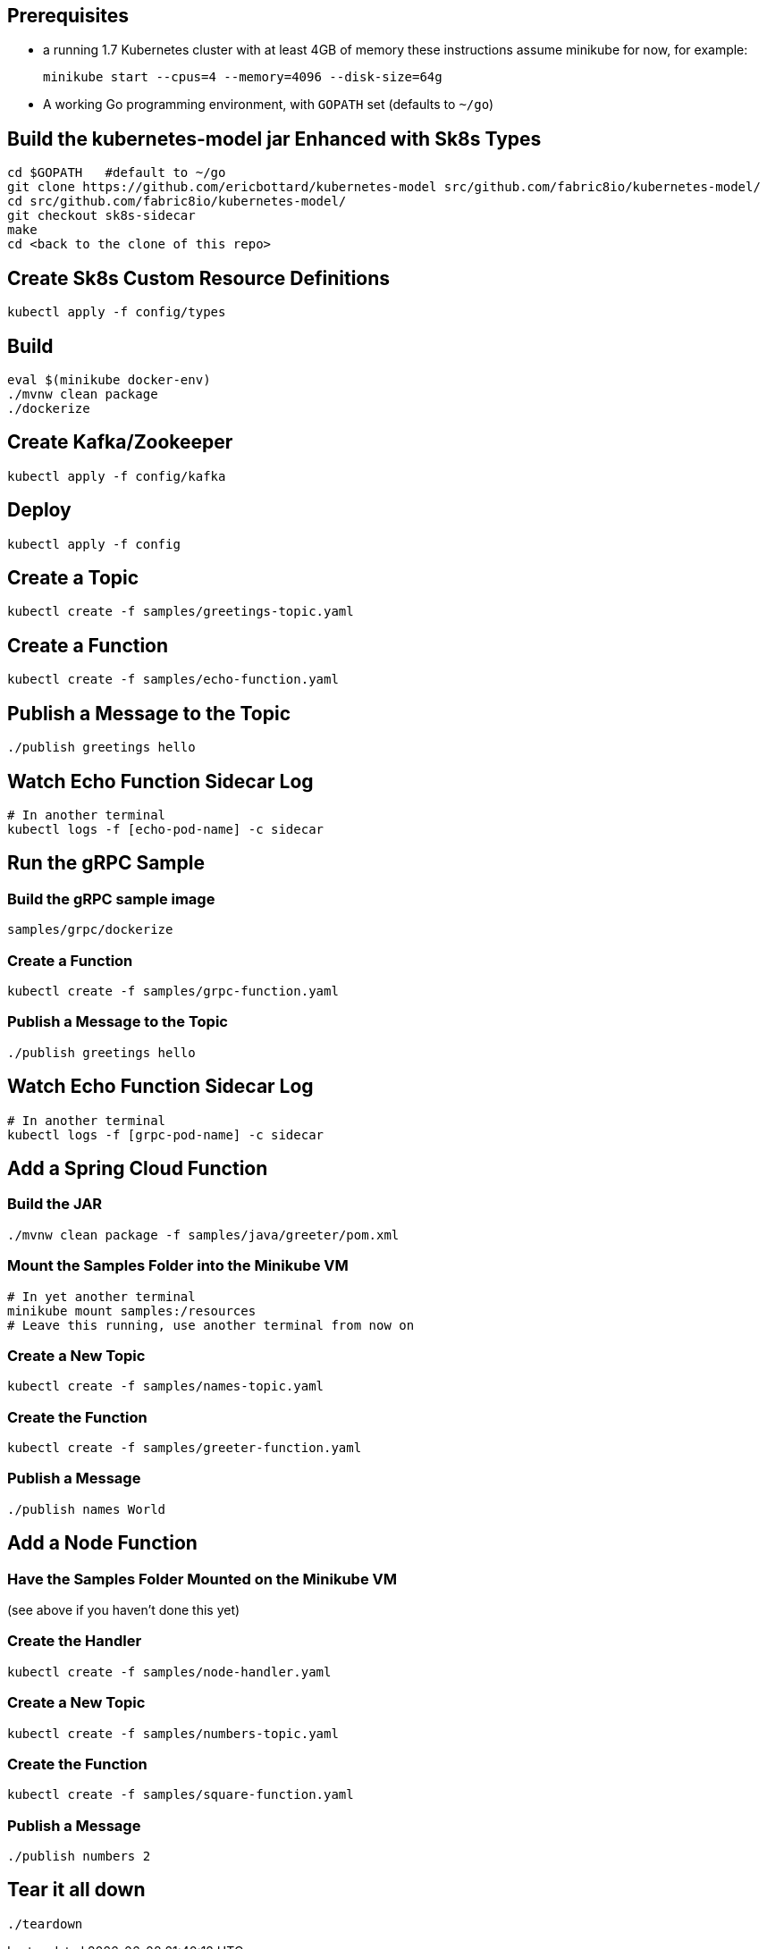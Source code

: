 == Prerequisites

* a running 1.7 Kubernetes cluster with at least 4GB of memory
these instructions assume minikube for now, for example:
+
```
minikube start --cpus=4 --memory=4096 --disk-size=64g
```

* A working Go programming environment, with `GOPATH` set (defaults
to `~/go`)

== Build the kubernetes-model jar Enhanced with Sk8s Types
```
cd $GOPATH   #default to ~/go
git clone https://github.com/ericbottard/kubernetes-model src/github.com/fabric8io/kubernetes-model/
cd src/github.com/fabric8io/kubernetes-model/
git checkout sk8s-sidecar
make
cd <back to the clone of this repo>
```
== Create Sk8s Custom Resource Definitions
```
kubectl apply -f config/types
```

== Build

```
eval $(minikube docker-env)
./mvnw clean package
./dockerize
```

== Create Kafka/Zookeeper

```
kubectl apply -f config/kafka
```

== Deploy

```
kubectl apply -f config
```

== Create a Topic

```
kubectl create -f samples/greetings-topic.yaml
```

== Create a Function

```
kubectl create -f samples/echo-function.yaml
```

== Publish a Message to the Topic

```
./publish greetings hello
```

== Watch Echo Function Sidecar Log

```
# In another terminal
kubectl logs -f [echo-pod-name] -c sidecar
```

== Run the gRPC Sample

=== Build the gRPC sample image
```
samples/grpc/dockerize
```

=== Create a Function

```
kubectl create -f samples/grpc-function.yaml
```

=== Publish a Message to the Topic

```
./publish greetings hello
```

== Watch Echo Function Sidecar Log

```
# In another terminal
kubectl logs -f [grpc-pod-name] -c sidecar
```

== Add a Spring Cloud Function

=== Build the JAR

```
./mvnw clean package -f samples/java/greeter/pom.xml
```

=== Mount the Samples Folder into the Minikube VM

```
# In yet another terminal
minikube mount samples:/resources
# Leave this running, use another terminal from now on
```

=== Create a New Topic

```
kubectl create -f samples/names-topic.yaml
```

=== Create the Function

```
kubectl create -f samples/greeter-function.yaml
```

=== Publish a Message

```
./publish names World
```

== Add a Node Function

=== Have the Samples Folder Mounted on the Minikube VM
(see above if you haven't done this yet)

=== Create the Handler

```
kubectl create -f samples/node-handler.yaml
```

=== Create a New Topic

```
kubectl create -f samples/numbers-topic.yaml
```

=== Create the Function

```
kubectl create -f samples/square-function.yaml
```

=== Publish a Message

```
./publish numbers 2
```

== Tear it all down

```
./teardown
```
